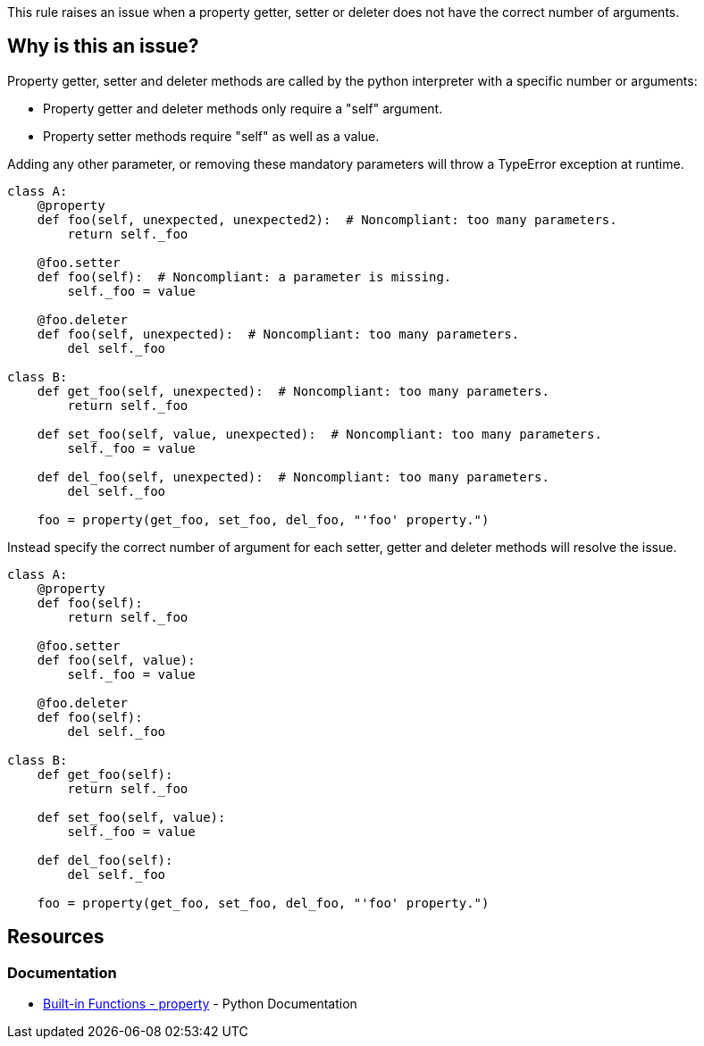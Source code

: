 This rule raises an issue when a property getter, setter or deleter does not have the correct number of arguments.

== Why is this an issue?

Property getter, setter and deleter methods are called by the python interpreter with a specific number or arguments:

* Property getter and deleter methods only require a "self" argument.
* Property setter methods require "self" as well as a value.

Adding any other parameter, or removing these mandatory parameters will throw a TypeError exception at runtime.


[source,python,diff-id=1,diff-type=noncompliant]
----
class A:
    @property
    def foo(self, unexpected, unexpected2):  # Noncompliant: too many parameters.
        return self._foo

    @foo.setter
    def foo(self):  # Noncompliant: a parameter is missing.
        self._foo = value

    @foo.deleter
    def foo(self, unexpected):  # Noncompliant: too many parameters.
        del self._foo

class B:
    def get_foo(self, unexpected):  # Noncompliant: too many parameters.
        return self._foo

    def set_foo(self, value, unexpected):  # Noncompliant: too many parameters.
        self._foo = value

    def del_foo(self, unexpected):  # Noncompliant: too many parameters.
        del self._foo

    foo = property(get_foo, set_foo, del_foo, "'foo' property.")
----

Instead specify the correct number of argument for each setter, getter and deleter methods will resolve the issue.

[source,python,diff-id=1,diff-type=compliant]
----
class A:
    @property
    def foo(self):
        return self._foo

    @foo.setter
    def foo(self, value):
        self._foo = value

    @foo.deleter
    def foo(self):
        del self._foo

class B:
    def get_foo(self):
        return self._foo

    def set_foo(self, value):
        self._foo = value

    def del_foo(self):
        del self._foo

    foo = property(get_foo, set_foo, del_foo, "'foo' property.")
----


== Resources

=== Documentation

* https://docs.python.org/3/library/functions.html#property[Built-in Functions - property] - Python Documentation 


ifdef::env-github,rspecator-view[]

'''
== Implementation Specification
(visible only on this page)

=== Message

* Remove XXX parameters; property getter methods receive only "self".
* Remove XXX parameters; property deleter methods receive only "self".
* Remove XXX parameters; property setter methods receive "self" and a value.
* Add the value parameter; property setter methods receive "self" and a value.


=== Highlighting

The method signature.


'''
== Comments And Links
(visible only on this page)

=== on 11 Feb 2020, 18:24:23 Nicolas Harraudeau wrote:
Note that we don't raise any issue for missing "self" parameter because this is already covered by RSPEC-5720.

endif::env-github,rspecator-view[]
